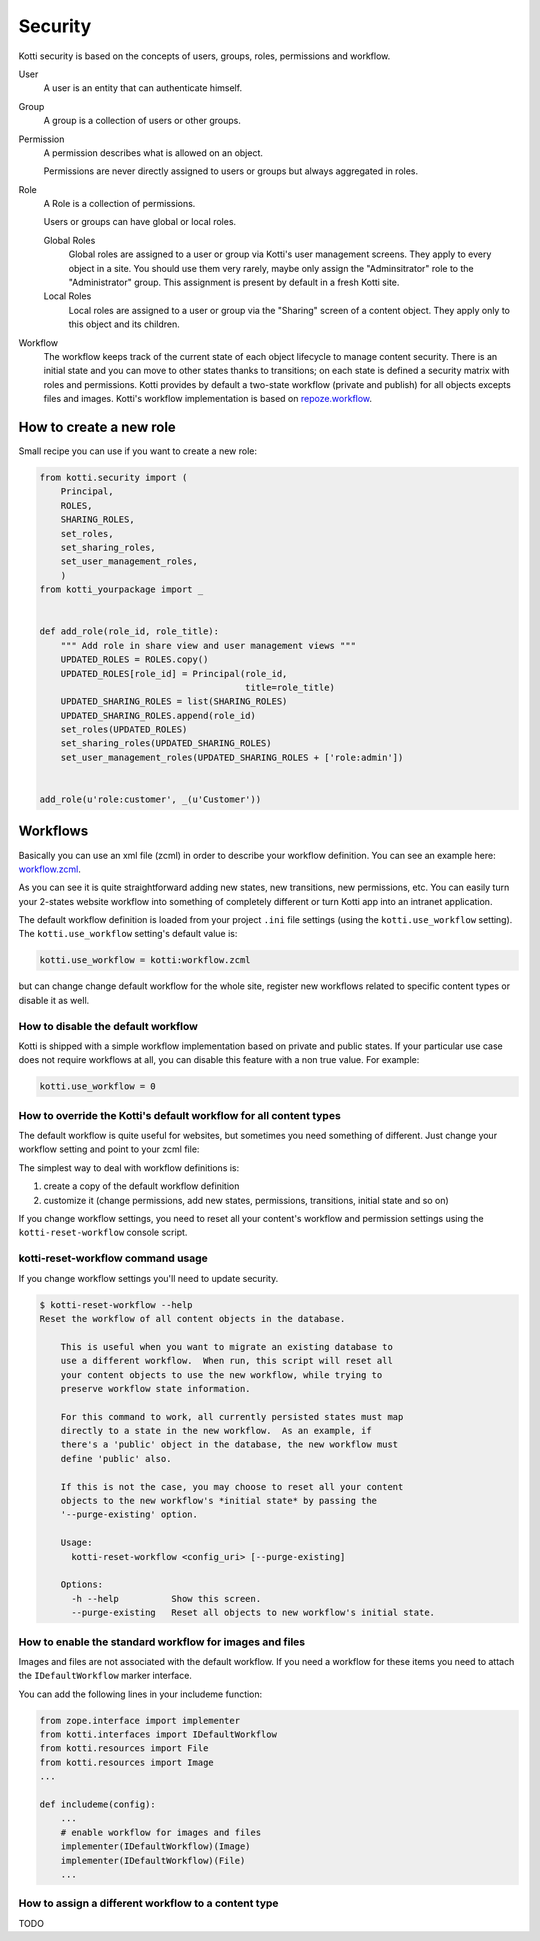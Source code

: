 .. _security:

Security
========

Kotti security is based on the concepts of users, groups, roles, permissions and workflow.

.. image:: /_static/user-group-role-permission.svg

User
    A user is an entity that can authenticate himself.

Group
    A group is a collection of users or other groups.

Permission
    A permission describes what is allowed on an object.

    Permissions are never directly assigned to users or groups but always
    aggregated in roles.

Role
    A Role is a collection of permissions.

    Users or groups can have global or local roles.

    Global Roles
        Global roles are assigned to a user or group via Kotti's user management
        screens.  They apply to every object in a site.  You should use them
        very rarely, maybe only assign the "Adminsitrator" role to the
        "Administrator" group.  This assignment is present by default in a fresh
        Kotti site.

    Local Roles
        Local roles are assigned to a user or group via the "Sharing" screen
        of a content object.  They apply only to this object and its children.

Workflow
    The workflow keeps track of the current state of each object lifecycle to manage content security.
    There is an initial state and you can move to other states thanks to transitions; on each state is defined
    a security matrix with roles and permissions.
    Kotti provides by default a two-state workflow (private and publish) for all objects excepts files and images.
    Kotti's workflow implementation is based on `repoze.workflow`_.

How to create a new role
------------------------

Small recipe you can use if you want to create a new role:

.. code-block:: python
  
  from kotti.security import (
      Principal,
      ROLES,
      SHARING_ROLES,
      set_roles,
      set_sharing_roles,
      set_user_management_roles,
      )
  from kotti_yourpackage import _
  
  
  def add_role(role_id, role_title):
      """ Add role in share view and user management views """
      UPDATED_ROLES = ROLES.copy()
      UPDATED_ROLES[role_id] = Principal(role_id,
                                         title=role_title)
      UPDATED_SHARING_ROLES = list(SHARING_ROLES)
      UPDATED_SHARING_ROLES.append(role_id)
      set_roles(UPDATED_ROLES)
      set_sharing_roles(UPDATED_SHARING_ROLES)
      set_user_management_roles(UPDATED_SHARING_ROLES + ['role:admin'])
  
  
  add_role(u'role:customer', _(u'Customer'))

Workflows
---------

Basically you can use an xml file (zcml) in order to describe your workflow definition.
You can see an example here: `workflow.zcml`_.

As you can see it is quite straightforward adding new states, new transitions, new permissions, etc. You can easily turn your 2-states
website workflow into something of completely different or turn Kotti app into an intranet application.

The default workflow definition is loaded from your project ``.ini`` file settings (using the ``kotti.use_workflow`` setting).
The ``kotti.use_workflow`` setting's default value is:

.. code-block:: ini

    kotti.use_workflow = kotti:workflow.zcml

but can change change default workflow for the whole site, register new workflows related to specific content types or disable it as well. 

How to disable the default workflow
^^^^^^^^^^^^^^^^^^^^^^^^^^^^^^^^^^^

Kotti is shipped with a simple workflow implementation based on private and public states. If your particular use case does not require workflows at all, you can disable this feature with a non true value. For example:

.. code-block:: ini

    kotti.use_workflow = 0

How to override the Kotti's default workflow for all content types
^^^^^^^^^^^^^^^^^^^^^^^^^^^^^^^^^^^^^^^^^^^^^^^^^^^^^^^^^^^^^^^^^^

The default workflow is quite useful for websites, but sometimes you need something of different. Just change your workflow setting and point to your zcml file:

.. code-block:: ini
    kotti.use_workflow = kotti_yourplugin:workflow.zcml

The simplest way to deal with workflow definitions is::

1. create a copy of the default workflow definition
2. customize it (change permissions, add new states, permissions, transitions, initial state and so on)

If you change workflow settings, you need to reset all your content's workflow and permission settings using the ``kotti-reset-workflow`` console script.

kotti-reset-workflow command usage
^^^^^^^^^^^^^^^^^^^^^^^^^^^^^^^^^^

If you change workflow settings you'll need to update security.

.. code-block:: bash

    $ kotti-reset-workflow --help
    Reset the workflow of all content objects in the database.
    
        This is useful when you want to migrate an existing database to
        use a different workflow.  When run, this script will reset all
        your content objects to use the new workflow, while trying to
        preserve workflow state information.
    
        For this command to work, all currently persisted states must map
        directly to a state in the new workflow.  As an example, if
        there's a 'public' object in the database, the new workflow must
        define 'public' also.
    
        If this is not the case, you may choose to reset all your content
        objects to the new workflow's *initial state* by passing the
        '--purge-existing' option.
    
        Usage:
          kotti-reset-workflow <config_uri> [--purge-existing]
    
        Options:
          -h --help          Show this screen.
          --purge-existing   Reset all objects to new workflow's initial state.
 
How to enable the standard workflow for images and files
^^^^^^^^^^^^^^^^^^^^^^^^^^^^^^^^^^^^^^^^^^^^^^^^^^^^^^^^
Images and files are not associated with the default workflow. If you need a workflow for these items you need to attach the ``IDefaultWorkflow`` marker interface.

You can add the following lines in your includeme function:

.. code-block:: python

    from zope.interface import implementer
    from kotti.interfaces import IDefaultWorkflow
    from kotti.resources import File
    from kotti.resources import Image
    ...
    
    def includeme(config):
        ...
        # enable workflow for images and files
        implementer(IDefaultWorkflow)(Image)
        implementer(IDefaultWorkflow)(File)
        ...

How to assign a different workflow to a content type
^^^^^^^^^^^^^^^^^^^^^^^^^^^^^^^^^^^^^^^^^^^^^^^^^^^^

TODO

.. _repoze.workflow: http://docs.repoze.org/workflow/
.. _workflow.zcml: https://github.com/Kotti/Kotti/blob/master/kotti/workflow.zcml.
